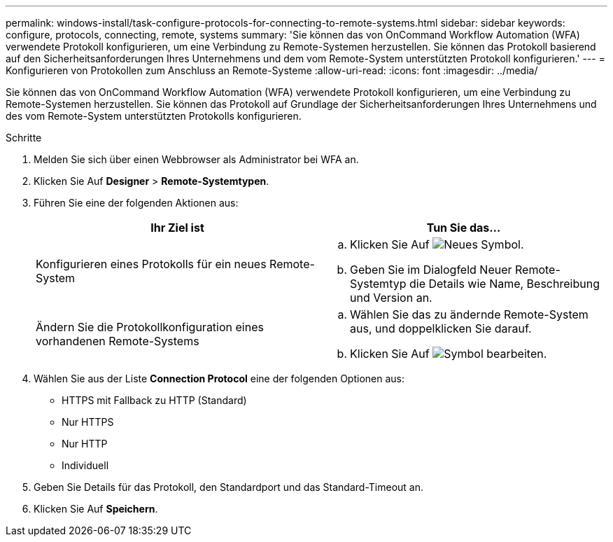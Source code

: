 ---
permalink: windows-install/task-configure-protocols-for-connecting-to-remote-systems.html 
sidebar: sidebar 
keywords: configure, protocols, connecting, remote, systems 
summary: 'Sie können das von OnCommand Workflow Automation (WFA) verwendete Protokoll konfigurieren, um eine Verbindung zu Remote-Systemen herzustellen. Sie können das Protokoll basierend auf den Sicherheitsanforderungen Ihres Unternehmens und dem vom Remote-System unterstützten Protokoll konfigurieren.' 
---
= Konfigurieren von Protokollen zum Anschluss an Remote-Systeme
:allow-uri-read: 
:icons: font
:imagesdir: ../media/


[role="lead"]
Sie können das von OnCommand Workflow Automation (WFA) verwendete Protokoll konfigurieren, um eine Verbindung zu Remote-Systemen herzustellen. Sie können das Protokoll auf Grundlage der Sicherheitsanforderungen Ihres Unternehmens und des vom Remote-System unterstützten Protokolls konfigurieren.

.Schritte
. Melden Sie sich über einen Webbrowser als Administrator bei WFA an.
. Klicken Sie Auf *Designer* > *Remote-Systemtypen*.
. Führen Sie eine der folgenden Aktionen aus:
+
[cols="2*"]
|===
| Ihr Ziel ist | Tun Sie das... 


 a| 
Konfigurieren eines Protokolls für ein neues Remote-System
 a| 
.. Klicken Sie Auf image:../media/new_wfa_icon.gif["Neues Symbol"].
.. Geben Sie im Dialogfeld Neuer Remote-Systemtyp die Details wie Name, Beschreibung und Version an.




 a| 
Ändern Sie die Protokollkonfiguration eines vorhandenen Remote-Systems
 a| 
.. Wählen Sie das zu ändernde Remote-System aus, und doppelklicken Sie darauf.
.. Klicken Sie Auf image:../media/edit_wfa_icon.gif["Symbol bearbeiten"].


|===
. Wählen Sie aus der Liste *Connection Protocol* eine der folgenden Optionen aus:
+
** HTTPS mit Fallback zu HTTP (Standard)
** Nur HTTPS
** Nur HTTP
** Individuell


. Geben Sie Details für das Protokoll, den Standardport und das Standard-Timeout an.
. Klicken Sie Auf *Speichern*.

